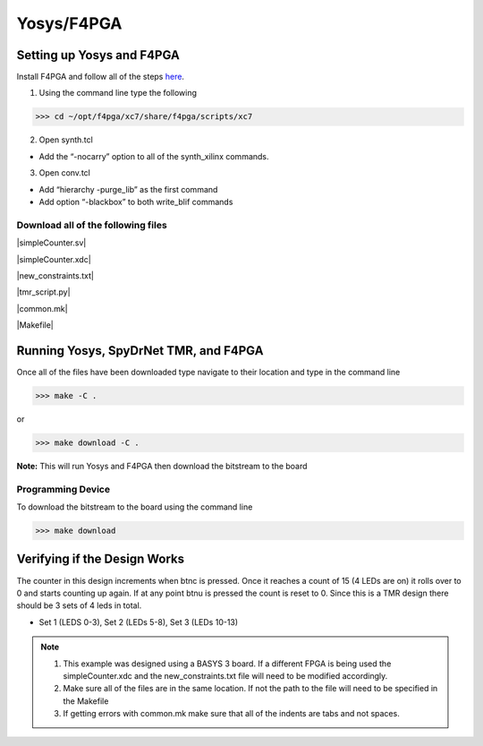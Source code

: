 Yosys/F4PGA
=====================
   
Setting up Yosys and F4PGA
~~~~~~~~~~~~~~~~~~~~~~~~~~

Install F4PGA and follow all of the steps `here <https://f4pga-examples.readthedocs.io/en/latest/getting.html>`_.

1. Using the command line type the following

>>> cd ~/opt/f4pga/xc7/share/f4pga/scripts/xc7

2. Open synth.tcl

* Add the “-nocarry” option to all of the synth_xilinx commands.

3. Open conv.tcl

* Add “hierarchy -purge_lib” as the first command
* Add option “-blackbox” to both write_blif commands

Download all of the following files
^^^^^^^^^^^^^^^^^^^^^^^^^^^^^^^^^^^

|simpleCounter.sv|

|simpleCounter.xdc|

|new_constraints.txt|

|tmr_script.py|

|common.mk|

|Makefile|

Running Yosys, SpyDrNet TMR, and F4PGA
~~~~~~~~~~~~~~~~~~~~~~~~~~~~~~~~~~~~~~

Once all of the files have been downloaded type navigate to their location and type in the command line

>>> make -C .

or 

>>> make download -C .

**Note:** This will run Yosys and F4PGA then download the bitstream to the board

Programming Device
^^^^^^^^^^^^^^^^^^

To download the bitstream to the board using the command line

>>> make download

Verifying if the Design Works
~~~~~~~~~~~~~~~~~~~~~~~~~~~~~

The counter in this design increments when btnc is pressed. Once it reaches a count of 15 (4 LEDs are on) it rolls over to 0 and starts counting up again. If at any point btnu is pressed the count is reset to 0.
Since this is a TMR design there should be 3 sets of 4 leds in total.

* Set 1 (LEDS 0-3), Set 2 (LEDs 5-8), Set 3 (LEDs 10-13)

.. note:: 
   1. This example was designed using a BASYS 3 board. If a different FPGA is being used the simpleCounter.xdc and the new_constraints.txt file will need to be modified accordingly. 
   2. Make sure all of the files are in the same location. If not the path to the file will need to be specified in the Makefile
   3. If getting errors with common.mk make sure that all of the indents are tabs and not spaces.

.. |simpleCounter.sv| replace::
   :download:`simpleCounter.sv <simpleCounter.sv>`


.. |simpleCounter.xdc| replace::
   :download:`simpleCounter.xdc <simpleCounter.xdc>`


.. |new_constraints.txt| replace::
   :download:`new_constraints.txt <new_constraints.txt>`


.. |tmr_script.py| replace::
   :download:`tmr_script.py <tmr_script.py>`


.. |common.mk| replace::
   :download:`common.mk <common.mk>`


.. |Makefile| replace::
   :download:`Makefile <Makefile>`
